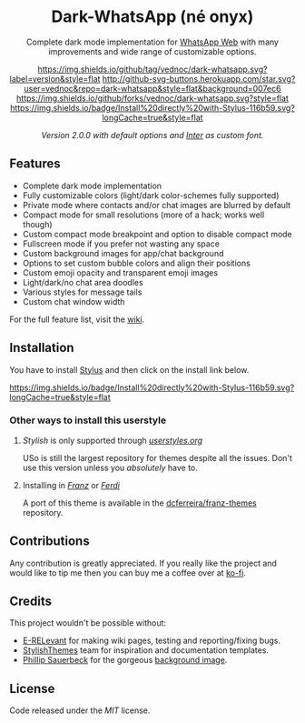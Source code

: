 #+HTML: <div align="center">
#+HTML: <img src="https://user-images.githubusercontent.com/20738487/71411679-0bc7b580-2653-11ea-99dd-f4c49a536132.png" width="96" height="96"/>

* Dark-WhatsApp (né onyx)

Complete dark mode implementation for [[https://web.whatsapp.com][WhatsApp Web]] with many improvements and
wide range of customizable options.

[[https://github.com/vednoc/dark-whatsapp/tags][https://img.shields.io/github/tag/vednoc/dark-whatsapp.svg?label=version&style=flat]]
[[https://github.com/vednoc/dark-whatsapp/stargazers][http://github-svg-buttons.herokuapp.com/star.svg?user=vednoc&repo=dark-whatsapp&style=flat&background=007ec6]]
[[https://github.com/vednoc/dark-whatsapp/network][https://img.shields.io/github/forks/vednoc/dark-whatsapp.svg?style=flat]]
[[https://raw.githubusercontent.com/vednoc/dark-whatsapp/master/wa.user.styl][https://img.shields.io/badge/Install%20directly%20with-Stylus-116b59.svg?longCache=true&style=flat]]

#+HTML: <img src="https://raw.githubusercontent.com/vednoc/dark-whatsapp/master/images/preview.png" width="100%"/>
/Version 2.0.0 with default options and [[https://github.com/rsms/inter/][Inter]] as custom font./

#+HTML: </div>

** Features

- Complete dark mode implementation
- Fully customizable colors (light/dark color-schemes fully supported)
- Private mode where contacts and/or chat images are blurred by default
- Compact mode for small resolutions (more of a hack; works well though)
- Custom compact mode breakpoint and option to disable compact mode
- Fullscreen mode if you prefer not wasting any space
- Custom background images for app/chat background
- Options to set custom bubble colors and align their positions
- Custom emoji opacity and transparent emoji images
- Light/dark/no chat area doodles
- Various styles for message tails
- Custom chat window width

For the full feature list, visit the [[https://github.com/vednoc/dark-whatsapp/wiki][wiki]].

** Installation

You have to install [[https://add0n.com/stylus.html][Stylus]] and then click on the install link below.

[[https://raw.githubusercontent.com/vednoc/dark-whatsapp/master/wa.user.styl][https://img.shields.io/badge/Install%20directly%20with-Stylus-116b59.svg?longCache=true&style=flat]]

*** Other ways to install this userstyle
**** /Stylish/ is only supported through /[[https://userstyles.org/styles/142096][userstyles.org]]/
USo is still the largest repository for themes despite all the issues. Don't
use this version unless you /absolutely/ have to.
**** Installing in /[[https://meetfranz.com/][Franz]]/ or /[[https://getferdi.com][Ferdi]]/
A port of this theme is available in the [[https://github.com/dcferreira/franz-themes][dcferreira/franz-themes]] repository.

** Contributions

Any contribution is greatly appreciated. If you really like the project and
would like to tip me then you can buy me a coffee over at [[https://ko-fi.com/vednoc][ko-fi]].
** Credits

This project wouldn't be possible without:
- [[https://github.com/E-RELevant][E-RELevant]] for making wiki pages, testing and reporting/fixing bugs.
- [[https://github.com/StylishThemes/][StylishThemes]] team for inspiration and documentation templates.
- [[https://unsplash.com/@totem_phillip][Phillip Sauerbeck]] for the gorgeous [[https://unsplash.com/photos/Tmk0MkQVwwA][background image]].

** License

Code released under the [[LICENSE][MIT]] license.
